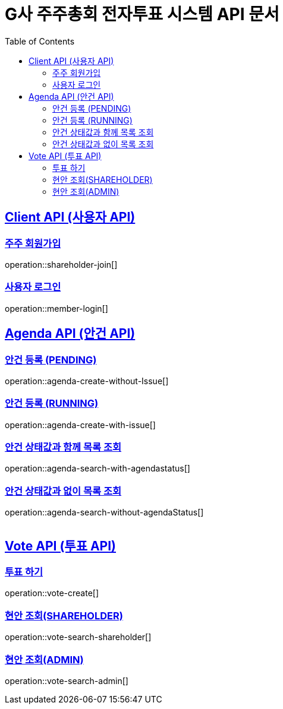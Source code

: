 = G사 주주총회 전자투표 시스템 API 문서
:doctype: book
:icons: font
:source-highlighter: highlightjs
:toc: left
:toclevels: 2
:sectlinks:

[[CLIENT-API]]
== Client API (사용자 API)

[[Client-주주-회원가입]]
=== 주주 회원가입
operation::shareholder-join[]

[[Client-사용자-로그인]]
=== 사용자 로그인
operation::member-login[]

[[Agenda-API]]
== Agenda API (안건 API)

[[Agenda-안건-등록]]
=== 안건 등록 (PENDING)
operation::agenda-create-without-Issue[]

=== 안건 등록 (RUNNING)
operation::agenda-create-with-issue[]

[[Agenda-안건-목록-조회-With-AgendaStatus]]
=== 안건 상태값과 함께 목록 조회
operation::agenda-search-with-agendastatus[]

[[Agenda-안건-목록-조회-WithOut-AgendaStatus]]
=== 안건 상태값과 없이 목록 조회
operation::agenda-search-without-agendaStatus[]

|===

|===
[[ISSUE-VOTE-API]]
== Vote API (투표 API)

[[Vote-투표]]
=== 투표 하기
operation::vote-create[]

[[ISSUE-조회-SHAREHOLDER]]
=== 현안 조회(SHAREHOLDER)
operation::vote-search-shareholder[]


[[ISSUE-조회-ADMIN]]
=== 현안 조회(ADMIN)
operation::vote-search-admin[]

